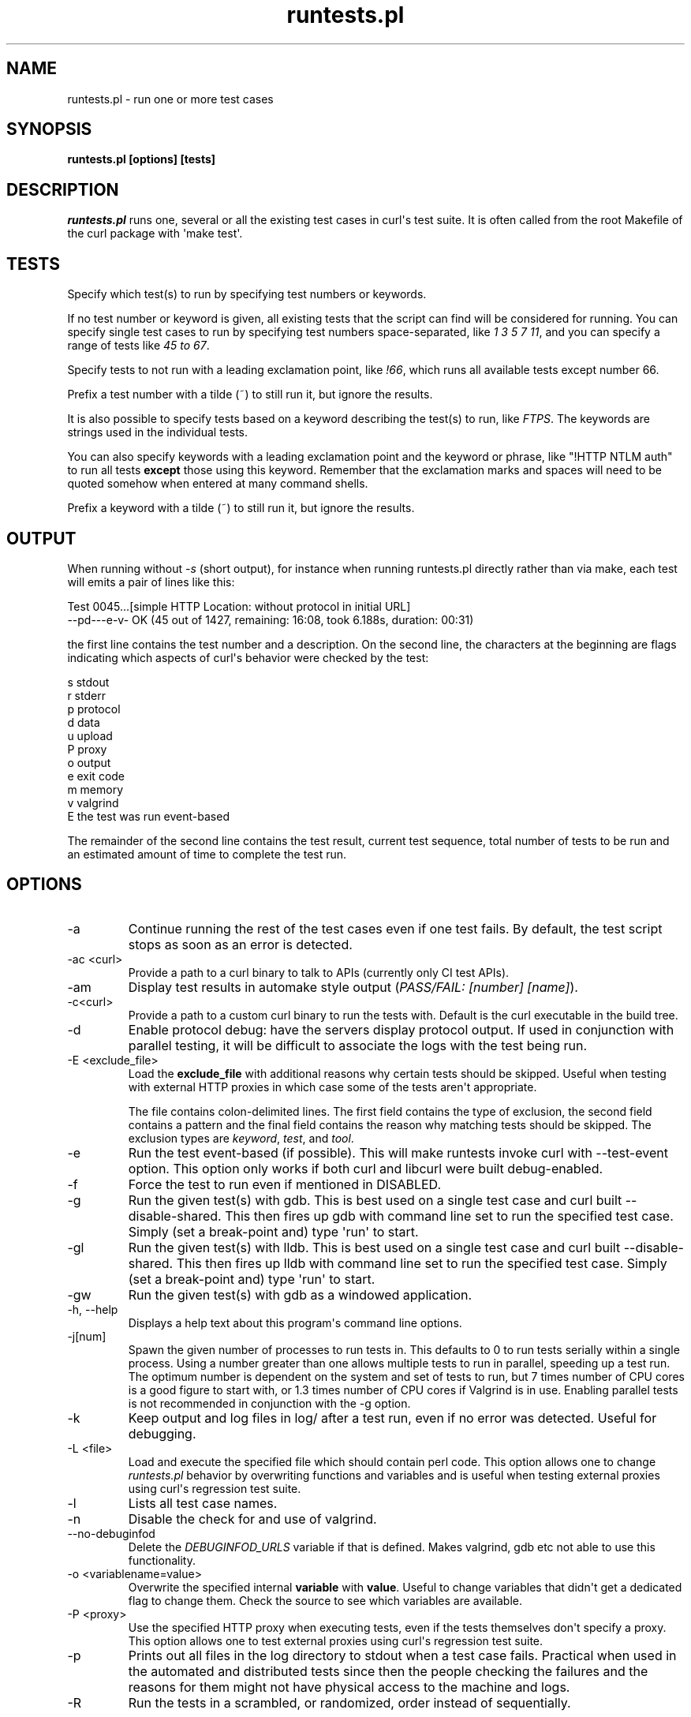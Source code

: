 .\" generated by cd2nroff 0.1 from runtests.md
.TH runtests.pl 1 "2024-08-01" runtests
.SH NAME
runtests.pl \- run one or more test cases
.SH SYNOPSIS
\fBruntests.pl [options] [tests]\fP
.SH DESCRIPTION
\fIruntests.pl\fP runs one, several or all the existing test cases in curl\(aqs
test suite. It is often called from the root Makefile of the curl package with
\(aqmake test\(aq.
.SH TESTS
Specify which test(s) to run by specifying test numbers or keywords.

If no test number or keyword is given, all existing tests that the script can
find will be considered for running. You can specify single test cases to run
by specifying test numbers space\-separated, like \fI1 3 5 7 11\fP, and you can
specify a range of tests like \fI45 to 67\fP.

Specify tests to not run with a leading exclamation point, like \fI!66\fP, which
runs all available tests except number 66.

Prefix a test number with a tilde (~) to still run it, but ignore the results.

It is also possible to specify tests based on a keyword describing the test(s)
to run, like \fIFTPS\fP. The keywords are strings used in the individual tests.

You can also specify keywords with a leading exclamation point and the keyword
or phrase, like "!HTTP NTLM auth" to run all tests \fBexcept\fP those using
this keyword. Remember that the exclamation marks and spaces will need to be
quoted somehow when entered at many command shells.

Prefix a keyword with a tilde (~) to still run it, but ignore the results.
.SH OUTPUT
When running without \fI\-s\fP (short output), for instance when running
runtests.pl directly rather than via make, each test will emits a pair of
lines like this:

.nf
Test 0045...[simple HTTP Location: without protocol in initial URL]
--pd---e-v- OK (45  out of 1427, remaining: 16:08, took 6.188s, duration: 00:31)
.fi

the first line contains the test number and a description. On the second line,
the characters at the beginning are flags indicating which aspects of curl\(aqs
behavior were checked by the test:

.nf
s stdout
r stderr
p protocol
d data
u upload
P proxy
o output
e exit code
m memory
v valgrind
E the test was run event-based
.fi

The remainder of the second line contains the test result, current test sequence,
total number of tests to be run and an estimated amount of time to complete the
test run.
.SH OPTIONS
.IP -a
Continue running the rest of the test cases even if one test fails. By
default, the test script stops as soon as an error is detected.
.IP "-ac \<curl\>"
Provide a path to a curl binary to talk to APIs (currently only CI test APIs).
.IP -am
Display test results in automake style output (\fIPASS/FAIL: [number] [name]\fP).
.IP -c\<curl\>
Provide a path to a custom curl binary to run the tests with. Default is the
curl executable in the build tree.
.IP -d
Enable protocol debug: have the servers display protocol output. If used in
conjunction with parallel testing, it will be difficult to associate the logs
with the test being run.
.IP "-E \<exclude_file\>"
Load the \fBexclude_file\fP with additional reasons why certain tests should be
skipped. Useful when testing with external HTTP proxies in which case some of
the tests aren\(aqt appropriate.

The file contains colon\-delimited lines. The first field contains the type of
exclusion, the second field contains a pattern and the final field contains
the reason why matching tests should be skipped. The exclusion types are
\fIkeyword\fP, \fItest\fP, and \fItool\fP.
.IP -e
Run the test event\-based (if possible). This will make runtests invoke curl
with \--test\-event option. This option only works if both curl and libcurl were
built debug\-enabled.
.IP -f
Force the test to run even if mentioned in DISABLED.
.IP -g
Run the given test(s) with gdb. This is best used on a single test case and
curl built \--disable\-shared. This then fires up gdb with command line set to
run the specified test case. Simply (set a break\-point and) type \(aqrun\(aq to
start.
.IP -gl
Run the given test(s) with lldb. This is best used on a single test case and
curl built \--disable\-shared. This then fires up lldb with command line set to
run the specified test case. Simply (set a break\-point and) type \(aqrun\(aq to
start.
.IP -gw
Run the given test(s) with gdb as a windowed application.
.IP "-h, --help"
Displays a help text about this program\(aqs command line options.
.IP -j[num]
Spawn the given number of processes to run tests in. This defaults to 0 to run
tests serially within a single process. Using a number greater than one allows
multiple tests to run in parallel, speeding up a test run. The optimum number
is dependent on the system and set of tests to run, but 7 times number of CPU
cores is a good figure to start with, or 1.3 times number of CPU cores if
Valgrind is in use. Enabling parallel tests is not recommended in conjunction
with the \-g option.
.IP -k
Keep output and log files in log/ after a test run, even if no error was
detected. Useful for debugging.
.IP "-L \<file\>"
Load and execute the specified file which should contain perl code. This
option allows one to change \fIruntests.pl\fP behavior by overwriting functions
and variables and is useful when testing external proxies using curl\(aqs
regression test suite.
.IP -l
Lists all test case names.
.IP -n
Disable the check for and use of valgrind.
.IP --no-debuginfod
Delete the \fIDEBUGINFOD_URLS\fP variable if that is defined. Makes valgrind, gdb
etc not able to use this functionality.
.IP "-o \<variablename=value\>"
Overwrite the specified internal \fBvariable\fP with \fBvalue\fP. Useful to change
variables that didn\(aqt get a dedicated flag to change them. Check the source to
see which variables are available.
.IP "-P \<proxy\>"
Use the specified HTTP proxy when executing tests, even if the tests
themselves don\(aqt specify a proxy. This option allows one to test external
proxies using curl\(aqs regression test suite.
.IP -p
Prints out all files in the log directory to stdout when a test case fails.
Practical when used in the automated and distributed tests since then the
people checking the failures and the reasons for them might not have physical
access to the machine and logs.
.IP -R
Run the tests in a scrambled, or randomized, order instead of sequentially.

The random seed initially set for this is fixed per month and can be set with
\fI\--seed\fP.
.IP -r
Display run time statistics. (Requires the \fIPerl Time::HiRes\fP module)
.IP -rf
Display full run time statistics. (Requires the \fIPerl Time::HiRes\fP module)
.IP -rm
Force removal of files by killing locking processes. (Windows only, requires
the \fBSysinternals\fP \fIhandle[64].exe\fP to be on PATH)
.IP --repeat=[num]
This repeats the given set of test numbers this many times. If no test numbers
are given, it will repeat ALL tests this many times. It adds the new repeated
sequence at the end of the initially given one.

If \fB\-R\fP option is also used, the scrambling is done after the repeats have
extended the test sequence.
.IP -s
Shorter output. Speaks less than default.
.IP --seed=[num]
When using \fI\--shallow\fP or \fI\-R\fP that randomize certain aspects of the
behavior, this option can set the initial seed. If not set, the random seed
will be set based on the currently set local year and month and the first line
of the "curl \-V" output.
.IP --shallow=[num]
Used together with \fB\-t\fP. This limits the number of tests to fail in torture
mode to no more than \fBnum\fP per test case. If this reduces the amount, the
script will randomly discard entries to fail until the amount is \fBnum\fP.

The random seed initially set for this is fixed per month and can be set with
\fI\--seed\fP.
.IP -t[num]
Selects a \fBtorture\fP test for the given tests. This makes runtests.pl first
run the tests once and count the number of memory allocations made. It then
reruns the test that number of times, each time forcing one of the allocations
to fail until all allocations have been tested. By setting \fInum\fP you can force
the allocation with that number to be set to fail at once instead of looping
through everyone, which is handy when debugging and then often in combination
with \fI\-g\fP.
.IP -u
Error instead of warning on server unexpectedly alive.
.IP -v
Enable verbose output. Speaks more than by default. If used in conjunction with
parallel testing, it will be difficult to associate the logs with the test
being run.
.IP "-vc \<curl\>"
Provide a path to a custom curl binary to run when verifying that the servers
running are indeed our test servers. Default is the curl executable in the
build tree.
.SH RUNNING TESTS
Many tests have conditions that must be met before the test case can run fine.
They could depend on built\-in features in libcurl or features present in the
operating system or even in third\-party libraries that curl may or may not
use.

The test script checks most of these by itself to determine when it is safe to
attempt to run each test. Those which cannot be run due to failed requirements
will simply be skipped and listed at the completion of all test cases. In some
unusual configurations, the test script cannot make the correct determination
for all tests. In these cases, the problematic tests can be skipped using the
\&"!keyword" skip feature documented earlier.
.SH WRITING TESTS
The simplest way to write test cases is to start with a similar existing test,
save it with a new number and then adjust it to fit. There\(aqs an attempt to
document the test case file format in \fBtests/FILEFORMAT.md\fP.
.SH SEE ALSO
.BR runtests.pl
